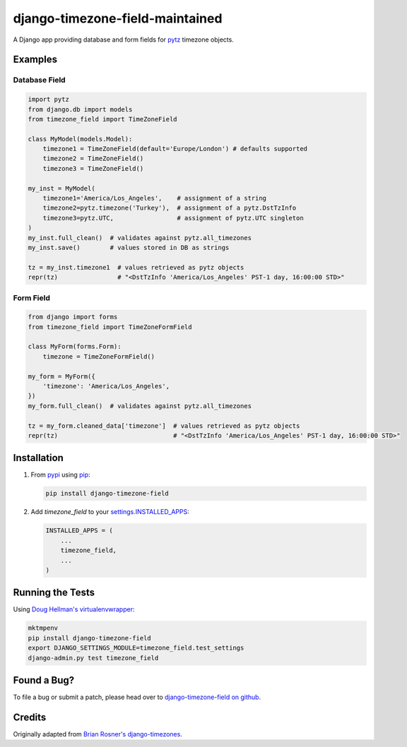 django-timezone-field-maintained
================================

.. image:: https://api.travis-ci.org/maintained/django-timezone-field-maintained.png?branch=develop
   :target: https://travis-ci.org/maintained/django-timezone-field-maintained

.. image:: https://coveralls.io/repos/maintained/django-timezone-field-maintained.png?branch=develop
   :target: https://coveralls.io/r/maintained/django-timezone-field-maintained

.. image:: https://pypip.in/v/django-timezone-field-maintained.png
   :target: https://crate.io/packages/django-timezone-field-maintained

.. image:: https://pypip.in/d/django-timezone-field-maintained.png
   :target: https://crate.io/packages/django-timezone-field-maintained

A Django app providing database and form fields for `pytz`__ timezone objects.

Examples
--------

Database Field
~~~~~~~~~~~~~~

.. code:: python

    import pytz
    from django.db import models
    from timezone_field import TimeZoneField

    class MyModel(models.Model):
        timezone1 = TimeZoneField(default='Europe/London') # defaults supported
        timezone2 = TimeZoneField()
        timezone3 = TimeZoneField()

    my_inst = MyModel(
        timezone1='America/Los_Angeles',    # assignment of a string
        timezone2=pytz.timezone('Turkey'),  # assignment of a pytz.DstTzInfo
        timezone3=pytz.UTC,                 # assignment of pytz.UTC singleton
    )
    my_inst.full_clean()  # validates against pytz.all_timezones
    my_inst.save()        # values stored in DB as strings

    tz = my_inst.timezone1  # values retrieved as pytz objects
    repr(tz)                # "<DstTzInfo 'America/Los_Angeles' PST-1 day, 16:00:00 STD>"


Form Field
~~~~~~~~~~

.. code:: python

    from django import forms
    from timezone_field import TimeZoneFormField

    class MyForm(forms.Form):
        timezone = TimeZoneFormField()

    my_form = MyForm({
        'timezone': 'America/Los_Angeles',
    })
    my_form.full_clean()  # validates against pytz.all_timezones

    tz = my_form.cleaned_data['timezone']  # values retrieved as pytz objects
    repr(tz)                               # "<DstTzInfo 'America/Los_Angeles' PST-1 day, 16:00:00 STD>"


Installation
------------

#.  From `pypi`__ using `pip`__:

    .. code:: sh

        pip install django-timezone-field

#.  Add `timezone_field` to your `settings.INSTALLED_APPS`__:

    .. code:: python

        INSTALLED_APPS = (
            ...
            timezone_field,
            ...
        )

Running the Tests
-----------------

Using `Doug Hellman's virtualenvwrapper`__:

.. code:: sh

    mktmpenv
    pip install django-timezone-field
    export DJANGO_SETTINGS_MODULE=timezone_field.test_settings
    django-admin.py test timezone_field

Found a Bug?
------------

To file a bug or submit a patch, please head over to `django-timezone-field on github`__.

Credits
-------

Originally adapted from `Brian Rosner's django-timezones`__.


__ http://pypi.python.org/pypi/pytz/
__ http://pypi.python.org/pypi/django-timezone-field/
__ http://www.pip-installer.org/
__ https://docs.djangoproject.com/en/dev/ref/settings/#installed-apps
__ http://www.doughellmann.com/projects/virtualenvwrapper/
__ https://github.com/mfogel/django-timezone-field/
__ https://github.com/brosner/django-timezones/
